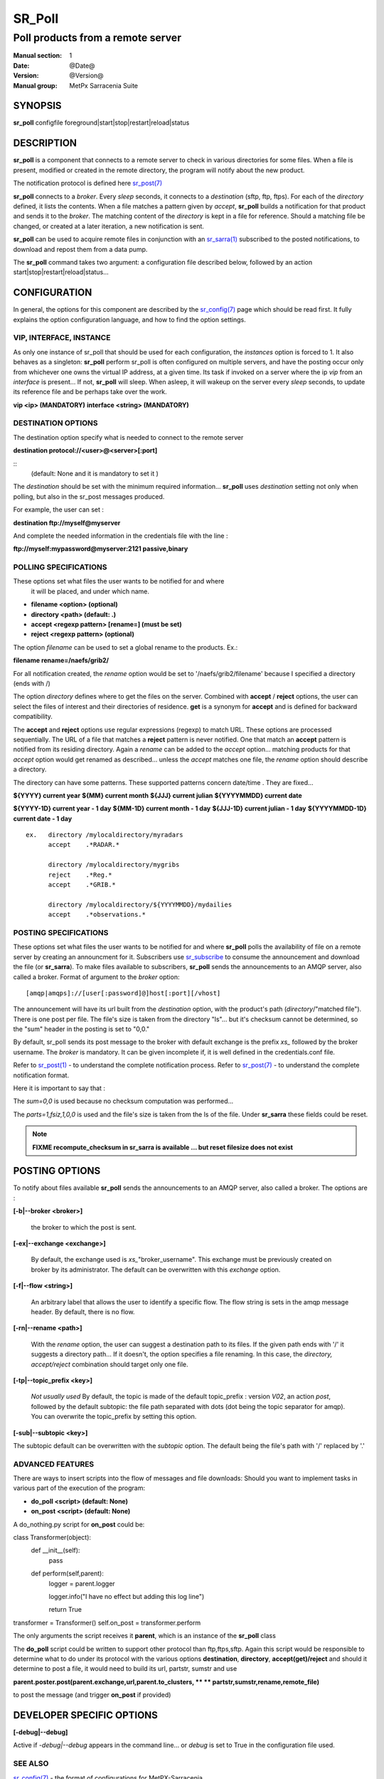 
=========
 SR_Poll
=========

------------------------------------------
Poll products from a remote server
------------------------------------------

:Manual section: 1
:Date: @Date@
:Version: @Version@
:Manual group: MetPx Sarracenia Suite


SYNOPSIS
========

**sr_poll** configfile foreground|start|stop|restart|reload|status

DESCRIPTION
===========

**sr_poll** is a component that connects to a remote server to 
check in various directories for some files. When a file is
present, modified or created in the remote directory, the program will
notify about the new product.

The notification protocol is defined here `sr_post(7) <sr_post.7.html>`_

**sr_poll** connects to a *broker*.  Every *sleep* seconds, it connects to 
a *destination* (sftp, ftp, ftps). For each of the *directory* defined, it lists
the contents. When a file matches a pattern given by *accept*, **sr_poll** builds
a notification for that product and sends it to the *broker*. The matching content 
of the *directory* is kept in a file for reference. Should a matching file be changed,
or created at a later iteration, a new notification is sent.

**sr_poll** can be used to acquire remote files in conjunction with an `sr_sarra(1) <sr_sarra.1.html>`_  
subscribed to the posted notifications, to download and repost them from a data pump.

The **sr_poll** command takes two argument: a configuration file described below,
followed by an action start|stop|restart|reload|status... 

CONFIGURATION
=============

In general, the options for this component are described by the
`sr_config(7) <sr_config.7.html>`_  page which should be read first. 
It fully explains the option configuration language, and how to find 
the option settings.

VIP, INTERFACE, INSTANCE
------------------------

As only one instance of sr_poll that should be used for each configuration,
the *instances* option is forced to 1. It also behaves as a singleton: **sr_poll** perform 
sr_poll is often configured on multiple servers, and have the posting occur only from 
whichever one owns the virtual IP address, at a given time.  Its task if invoked on a 
server where the ip *vip* from an *interface* is present...
If not, **sr_poll** will sleep.  When asleep, it will wakeup 
on the server every *sleep* seconds, to update its reference file and be perhaps
take over the work.

**vip       <ip>         (MANDATORY)**
**interface <string>     (MANDATORY)**


DESTINATION OPTIONS
-------------------

The destination option specify what is needed to connect to the remote server 

**destination protocol://<user>@<server>[:port]**

::
      (default: None and it is mandatory to set it ) 

The *destination* should be set with the minimum required information...
**sr_poll**  uses *destination* setting not only when polling, but also
in the sr_post messages produced.

For example, the user can set :

**destination ftp://myself@myserver**

And complete the needed information in the credentials file with the line  :

**ftp://myself:mypassword@myserver:2121  passive,binary**


POLLING SPECIFICATIONS
----------------------

These options set what files the user wants to be notified for and where
 it will be placed, and under which name.

- **filename  <option>         (optional)** 
- **directory <path>           (default: .)** 
- **accept    <regexp pattern> [rename=] (must be set)** 
- **reject    <regexp pattern> (optional)** 

The option *filename* can be used to set a global rename to the products.
Ex.:

**filename  rename=/naefs/grib2/**

For all notification created, the *rename* option would be set to '/naefs/grib2/filename'
because I specified a directory (ends with /)

The option *directory*  defines where to get the files on the server.
Combined with  **accept** / **reject**  options, the user can select the
files of interest and their directories of residence. **get** is a synonym
for **accept** and is defined for backward compatibility.

The  **accept**  and  **reject**  options use regular expressions (regexp) to match URL.
These options are processed sequentially. 
The URL of a file that matches a  **reject**  pattern is never notified.
One that match an  **accept**  pattern is notified from its residing directory.
Again a *rename*  can be added to the *accept* option... matching products
for that *accept* option would get renamed as described... unless the *accept* matches
one file, the *rename* option should describe a directory.

The directory can have some patterns. These supported patterns concern date/time .
They are fixed... 

**${YYYY}         current year**
**${MM}           current month**
**${JJJ}          current julian**
**${YYYYMMDD}     current date**

**${YYYY-1D}      current year   - 1 day**
**${MM-1D}        current month  - 1 day**
**${JJJ-1D}       current julian - 1 day**
**${YYYYMMDD-1D}  current date   - 1 day**

::

  ex.   directory /mylocaldirectory/myradars
        accept    .*RADAR.*

        directory /mylocaldirectory/mygribs
        reject    .*Reg.*
        accept    .*GRIB.*

        directory /mylocaldirectory/${YYYYMMDD}/mydailies
        accept    .*observations.*



POSTING SPECIFICATIONS
----------------------

These options set what files the user wants to be notified for and where
**sr_poll** polls the availability of file on a remote server by creating
an announcment for it.  Subscribers use `sr_subscribe <sr_subscribe.1.html>`_  
to consume the announcement and download the file (or **sr_sarra**).
To make files available to subscribers, **sr_poll** sends the announcements to
an AMQP server, also called a broker.  Format of argument to the *broker* option:: 

       [amqp|amqps]://[user[:password]@]host[:port][/vhost]

The announcement will have its url built from the *destination* option, with
the product's path (*directory*/"matched file").  There is one post per file.
The file's size is taken from the directory "ls"... but it's checksum cannot
be determined, so the "sum" header in the posting is set to "0,0."

By default, sr_poll sends its post message to the broker with default exchange 
is the prefix *xs_* followed by the broker username. The *broker* is mandatory.
It can be given incomplete if, it is well defined in the credentials.conf file.

Refer to `sr_post(1) <sr_post.1.html>`_ - to understand the complete notification process.
Refer to `sr_post(7) <sr_post.7.html>`_ - to understand the complete notification format.

Here it is important to say that : 

The *sum=0,0* is used because no checksum computation was performed... 

The *parts=1,fsiz,1,0,0* is used and the file's size is taken from the ls of the file.
Under **sr_sarra** these fields could be reset. 

.. note::
  **FIXME  recompute_checksum in sr_sarra is available ... but reset filesize does not exist**


POSTING OPTIONS
===============

To notify about files available **sr_poll**
sends the announcements to an AMQP server, also called a broker.
The options are :

**[-b|--broker <broker>]**

  the broker to which the post is sent.


**[-ex|--exchange <exchange>]**

  By default, the exchange used is *xs_*"broker_username".
  This exchange must be previously created on broker by its administrator.
  The default can be overwritten with this *exchange* option.

**[-f|--flow <string>]**

  An arbitrary label that allows the user to identify a specific flow.
  The flow string is sets in the amqp message header.  By default, there is no flow.

**[-rn|--rename <path>]**

  With the *rename*  option, the user can suggest a destination path to its files. If the given
  path ends with '/' it suggests a directory path...  If it doesn't, the option specifies a file renaming.
  In this case, the *directory, accept/reject* combination should target only one file.

**[-tp|--topic_prefix <key>]**

  *Not usually used*
  By default, the topic is made of the default topic_prefix : version *V02*, an action *post*,
  followed by the default subtopic: the file path separated with dots (dot being the topic separator for amqp).
  You can overwrite the topic_prefix by setting this option.

**[-sub|--subtopic <key>]**

The subtopic default can be overwritten with the *subtopic* option.
The default being the file's path with '/' replaced by '.'


ADVANCED FEATURES
-----------------

There are ways to insert scripts into the flow of messages and file downloads:
Should you want to implement tasks in various part of the execution of the program:

- **do_poll     <script>        (default: None)** 
- **on_post     <script>        (default: None)** 

A do_nothing.py script for **on_post** could be:

class Transformer(object): 
      def __init__(self):
          pass

      def perform(self,parent):
          logger = parent.logger

          logger.info("I have no effect but adding this log line")

          return True

transformer  = Transformer()
self.on_post = transformer.perform

The only arguments the script receives it **parent**, which is an instance of
the **sr_poll** class

The **do_poll** script could be written to support other protocol than
ftp,ftps,sftp.  Again this script would be responsible to determine 
what to do under its protocol with the various options **destination**,
**directory**, **accept(get)/reject** and should it determine to post a
file, it would need to build its url, partstr, sumstr and  use

**parent.poster.post(parent.exchange,url,parent.to_clusters, \**
**                   partstr,sumstr,rename,remote_file)**

to post the message (and trigger **on_post** if provided)


DEVELOPER SPECIFIC OPTIONS
==========================

**[-debug|--debug]**

Active if *-debug|--debug* appears in the command line... or
*debug* is set to True in the configuration file used.


SEE ALSO
--------

`sr_config(7) <sr_config.7.html>`_ - the format of configurations for MetPX-Sarracenia.

`sr_log(7) <sr_log.7.html>`_ - the format of log messages.

`sr_post(1) <sr_post.1.html>`_ - post announcemensts of specific files.

`sr_post(7) <sr_post.7.html>`_ - The format of announcement messages.

`sr_sarra(1) <sr_sarra.1.html>`_ - Subscribe, Acquire, and ReAdvertise tool.

`sr_watch(1) <sr_watch.1.html>`_ - the directory watching daemon.

`http://metpx.sf.net/ <http://metpx.sf.net/>`_ - sr_subscribe is a component of MetPX-Sarracenia, the AMQP based data pump.
 
